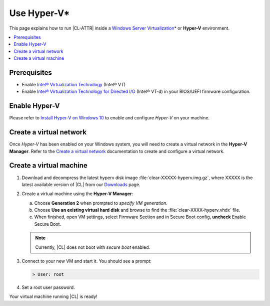 .. _hyper-v:

Use Hyper-V\*
#############

This page explains how to run |CL-ATTR| inside a
`Windows Server Virtualization`_\* or **Hyper-V** environment.

.. contents::
   :local:
   :depth: 1

Prerequisites
*************

* Enable `Intel® Virtualization Technology`_ (Intel® VT)

* Enable `Intel® Virtualization Technology for Directed I/O`_ (Intel® VT-d) in
  your BIOS/UEFI firmware configuration.

Enable Hyper-V
**************

Please refer to `Install Hyper-V on Windows 10`_ to enable and configure
*Hyper-V* on your machine.

Create a virtual network
************************

Once *Hyper-V* has been enabled on your Windows system, you will need to
create a virtual network in the **Hyper-V Manager**.  Refer to the
`Create a virtual network`_ documentation to create and configure
a virtual network.

Create a virtual machine
************************

#. Download and decompress the latest hyperv disk image
   :file:`clear-XXXXX-hyperv.img.gz`, where XXXXX is the latest
   available version of |CL| from our `Downloads`_ page.

#. Create a virtual machine using the **Hyper-V Manager**:

   a. Choose **Generation 2** when prompted to *specify VM generation*.
   b. Choose **Use an existing virtual hard disk** and browse to find the
      :file:`clear-XXXX-hyperv.vhdx` file.
   c. When finished, open VM settings, select Firmware Section and in Secure
      Boot config, **uncheck** Enable Secure Boot.

   .. note:: Currently, |CL| does not boot with `secure boot`
      enabled.

#. Connect to your new VM and start it. You should see a prompt:

   .. code-block:: console

      > User: root

#. Set a root user password.

Your virtual machine running |CL| is ready!

.. _Windows Server Virtualization: https://docs.microsoft.com/en-us/virtualization/hyper-v-on-windows/about/
.. _Install Hyper-V on Windows 10: https://docs.microsoft.com/en-us/virtualization/hyper-v-on-windows/quick-start/enable-hyper-v
.. _Create a virtual network: https://docs.microsoft.com/en-us/virtualization/hyper-v-on-windows/quick-start/connect-to-network
.. _Downloads: https://cdn.download.clearlinux.org/image/
.. _Intel® Virtualization Technology: http://www.intel.com/content/www/us/en/virtualization/virtualization-technology/intel-virtualization-technology.html
.. _Intel® Virtualization Technology for Directed I/O: https://software.intel.com/en-us/articles/intel-virtualization-technology-for-directed-io-vt-d-enhancing-intel-platforms-for-efficient-virtualization-of-io-devices
